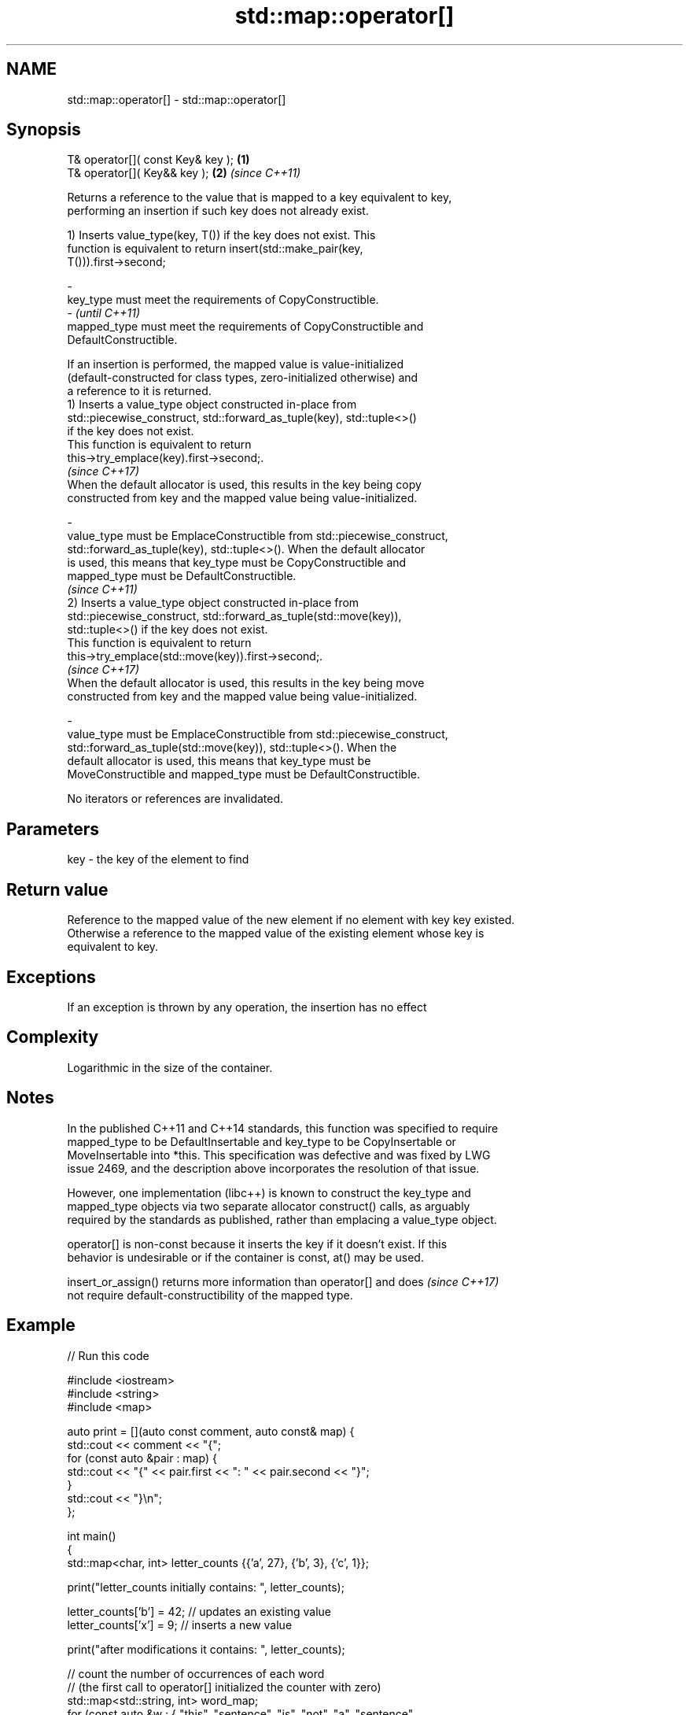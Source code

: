 .TH std::map::operator[] 3 "2022.07.31" "http://cppreference.com" "C++ Standard Libary"
.SH NAME
std::map::operator[] \- std::map::operator[]

.SH Synopsis
   T& operator[]( const Key& key ); \fB(1)\fP
   T& operator[]( Key&& key );      \fB(2)\fP \fI(since C++11)\fP

   Returns a reference to the value that is mapped to a key equivalent to key,
   performing an insertion if such key does not already exist.

   1) Inserts value_type(key, T()) if the key does not exist. This
   function is equivalent to return insert(std::make_pair(key,
   T())).first->second;

   -
   key_type must meet the requirements of CopyConstructible.
   -                                                                      \fI(until C++11)\fP
   mapped_type must meet the requirements of CopyConstructible and
   DefaultConstructible.

   If an insertion is performed, the mapped value is value-initialized
   (default-constructed for class types, zero-initialized otherwise) and
   a reference to it is returned.
   1) Inserts a value_type object constructed in-place from
   std::piecewise_construct, std::forward_as_tuple(key), std::tuple<>()
   if the key does not exist.
   This function is equivalent to return
   this->try_emplace(key).first->second;.
   \fI(since C++17)\fP
   When the default allocator is used, this results in the key being copy
   constructed from key and the mapped value being value-initialized.

   -
   value_type must be EmplaceConstructible from std::piecewise_construct,
   std::forward_as_tuple(key), std::tuple<>(). When the default allocator
   is used, this means that key_type must be CopyConstructible and
   mapped_type must be DefaultConstructible.
                                                                          \fI(since C++11)\fP
   2) Inserts a value_type object constructed in-place from
   std::piecewise_construct, std::forward_as_tuple(std::move(key)),
   std::tuple<>() if the key does not exist.
   This function is equivalent to return
   this->try_emplace(std::move(key)).first->second;.
   \fI(since C++17)\fP
   When the default allocator is used, this results in the key being move
   constructed from key and the mapped value being value-initialized.

   -
   value_type must be EmplaceConstructible from std::piecewise_construct,
   std::forward_as_tuple(std::move(key)), std::tuple<>(). When the
   default allocator is used, this means that key_type must be
   MoveConstructible and mapped_type must be DefaultConstructible.

   No iterators or references are invalidated.

.SH Parameters

   key - the key of the element to find

.SH Return value

   Reference to the mapped value of the new element if no element with key key existed.
   Otherwise a reference to the mapped value of the existing element whose key is
   equivalent to key.

.SH Exceptions

   If an exception is thrown by any operation, the insertion has no effect

.SH Complexity

   Logarithmic in the size of the container.

.SH Notes

   In the published C++11 and C++14 standards, this function was specified to require
   mapped_type to be DefaultInsertable and key_type to be CopyInsertable or
   MoveInsertable into *this. This specification was defective and was fixed by LWG
   issue 2469, and the description above incorporates the resolution of that issue.

   However, one implementation (libc++) is known to construct the key_type and
   mapped_type objects via two separate allocator construct() calls, as arguably
   required by the standards as published, rather than emplacing a value_type object.

   operator[] is non-const because it inserts the key if it doesn't exist. If this
   behavior is undesirable or if the container is const, at() may be used.

   insert_or_assign() returns more information than operator[] and does   \fI(since C++17)\fP
   not require default-constructibility of the mapped type.

.SH Example


// Run this code

 #include <iostream>
 #include <string>
 #include <map>

 auto print = [](auto const comment, auto const& map) {
     std::cout << comment << "{";
     for (const auto &pair : map) {
         std::cout << "{" << pair.first << ": " << pair.second << "}";
     }
     std::cout << "}\\n";
 };

 int main()
 {
     std::map<char, int> letter_counts {{'a', 27}, {'b', 3}, {'c', 1}};

     print("letter_counts initially contains: ", letter_counts);

     letter_counts['b'] = 42;  // updates an existing value
     letter_counts['x'] = 9;  // inserts a new value

     print("after modifications it contains: ", letter_counts);

     // count the number of occurrences of each word
     // (the first call to operator[] initialized the counter with zero)
     std::map<std::string, int>  word_map;
     for (const auto &w : { "this", "sentence", "is", "not", "a", "sentence",
                            "this", "sentence", "is", "a", "hoax"}) {
         ++word_map[w];
     }
     word_map["that"]; // just inserts the pair {"that", 0}

     for (const auto &[word, count] : word_map) {
         std::cout << count << " occurrences of word '" << word << "'\\n";
     }
 }

.SH Output:

 letter_counts initially contains: {{a: 27}{b: 3}{c: 1}}
 after modifications it contains: {{a: 27}{b: 42}{c: 1}{x: 9}}
 2 occurrences of word 'a'
 1 occurrences of word 'hoax'
 2 occurrences of word 'is'
 1 occurrences of word 'not'
 3 occurrences of word 'sentence'
 0 occurrences of word 'that'
 2 occurrences of word 'this'

.SH See also

   at               access specified element with bounds checking
                    \fI(public member function)\fP
   insert_or_assign inserts an element or assigns to the current element if the key
   \fI(C++17)\fP          already exists
                    \fI(public member function)\fP
   try_emplace      inserts in-place if the key does not exist, does nothing if the key
   \fI(C++17)\fP          exists
                    \fI(public member function)\fP
